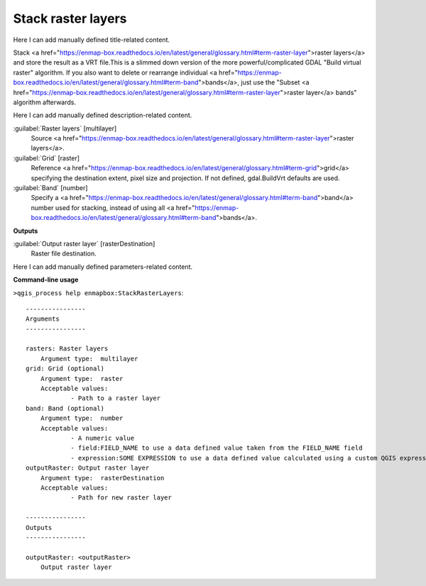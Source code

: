 ..
  ## AUTOGENERATED START TITLE

.. _Stack raster layers:

Stack raster layers
*******************


..
  ## AUTOGENERATED END TITLE

Here I can add manually defined title-related content.

..
  ## AUTOGENERATED START DESCRIPTION

Stack <a href="https://enmap-box.readthedocs.io/en/latest/general/glossary.html#term-raster-layer">raster layers</a> and store the result as a VRT file.This is a slimmed down version of the more powerful/complicated GDAL "Build virtual raster" algorithm.
If you also want to delete or rearrange individual <a href="https://enmap-box.readthedocs.io/en/latest/general/glossary.html#term-band">bands</a>, just use the "Subset <a href="https://enmap-box.readthedocs.io/en/latest/general/glossary.html#term-raster-layer">raster layer</a> bands" algorithm afterwards.

..
  ## AUTOGENERATED END DESCRIPTION

Here I can add manually defined description-related content.

..
  ## AUTOGENERATED START PARAMETERS


:guilabel:`Raster layers` [multilayer]
    Source <a href="https://enmap-box.readthedocs.io/en/latest/general/glossary.html#term-raster-layer">raster layers</a>.

:guilabel:`Grid` [raster]
    Reference <a href="https://enmap-box.readthedocs.io/en/latest/general/glossary.html#term-grid">grid</a> specifying the destination extent, pixel size and projection. If not defined, gdal.BuildVrt defaults are used.

:guilabel:`Band` [number]
    Specify a <a href="https://enmap-box.readthedocs.io/en/latest/general/glossary.html#term-band">band</a> number used for stacking, instead of using all <a href="https://enmap-box.readthedocs.io/en/latest/general/glossary.html#term-band">bands</a>.
**Outputs**


:guilabel:`Output raster layer` [rasterDestination]
    Raster file destination.


..
  ## AUTOGENERATED END PARAMETERS

Here I can add manually defined parameters-related content.

..
  ## AUTOGENERATED START COMMAND USAGE

**Command-line usage**

``>qgis_process help enmapbox:StackRasterLayers``::

    ----------------
    Arguments
    ----------------
    
    rasters: Raster layers
    	Argument type:	multilayer
    grid: Grid (optional)
    	Argument type:	raster
    	Acceptable values:
    		- Path to a raster layer
    band: Band (optional)
    	Argument type:	number
    	Acceptable values:
    		- A numeric value
    		- field:FIELD_NAME to use a data defined value taken from the FIELD_NAME field
    		- expression:SOME EXPRESSION to use a data defined value calculated using a custom QGIS expression
    outputRaster: Output raster layer
    	Argument type:	rasterDestination
    	Acceptable values:
    		- Path for new raster layer
    
    ----------------
    Outputs
    ----------------
    
    outputRaster: <outputRaster>
    	Output raster layer
    
    

..
  ## AUTOGENERATED END COMMAND USAGE

